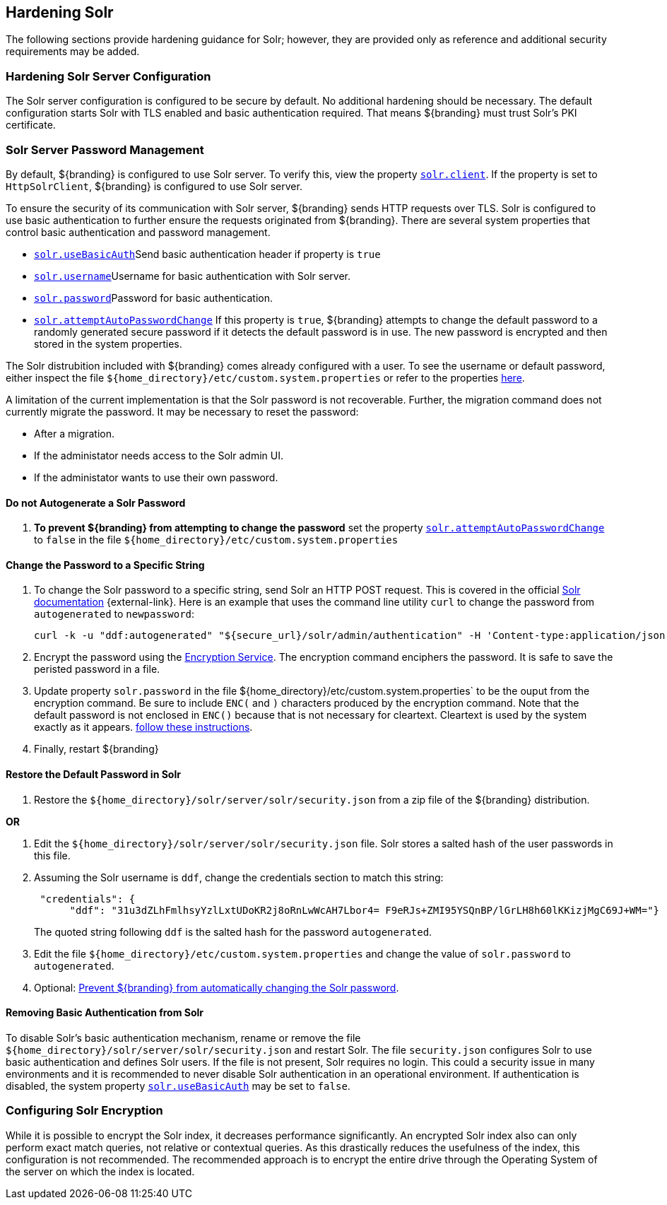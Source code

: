 :title: Hardening Solr
:type: subConfiguration
:status: published
:parent: Configuring Solr
:summary: Hardening Solr.
:order: 02

== {title}

The following sections provide hardening guidance for Solr; however, they are provided only as
reference and additional security requirements may be added.

=== Hardening Solr Server Configuration

The Solr server configuration is configured to be secure by default. No additional
hardening should be necessary. The default configuration starts Solr with TLS enabled and
basic authentication required. That means ${branding} must trust Solr's PKI certificate.

=== Solr Server Password Management

By default, ${branding} is configured to use Solr server. To verify this, view the property
<<{managing-prefix}solr_client,`solr.client`>>. If the property is set to `HttpSolrClient`,
${branding} is configured to use Solr server.

To ensure the security of its communication with Solr server, ${branding} sends HTTP requests
over TLS. Solr is configured to use basic authentication to further ensure the requests
originated from ${branding}. There are several system properties that control basic authentication
and password management.

* <<{managing-prefix}solr_usebasicauth, `solr.useBasicAuth`>>Send basic authentication header
if property is `true`
* <<{managing-prefix}solr_username,`solr.username`>>Username for basic authentication with Solr server.
* <<{managing-prefix}solr_password,`solr.password`>>Password for basic authentication.
* <<{managing-prefix}solr_autopassword,`solr.attemptAutoPasswordChange`>>
If this property is `true`, ${branding} attempts to change the default password to a randomly
generated secure password if it detects the default password is in use.
The new password is encrypted and then stored in the system properties.

The Solr distrubition included with ${branding} comes already configured with a user. To see the
username or default password, either inspect the file
`${home_directory}/etc/custom.system.properties` or refer to the properties
<<{managing-prefix}managed_solr_properties,here>>.

A limitation of the current implementation is that the Solr password is not recoverable. Further,
the migration command does not currently migrate the password. It may
be necessary to reset the password:

* After a migration.
* If the administator needs access to the Solr admin UI.
* If the administator wants to use their own password.

==== Do not Autogenerate a Solr Password

. **To prevent ${branding} from attempting to change the password** set the property
<<{managing-prefix}solr_autopassword,`solr.attemptAutoPasswordChange`>> to `false` in the
file `${home_directory}/etc/custom.system.properties`

==== Change the Password to a Specific String

. To change the Solr password to a specific string, send Solr an HTTP POST request.
This is covered in the official http://lucene.apache.org/solr/resources.html[Solr documentation]
 {external-link}. Here is an example that uses the
command line utility `curl` to change the password from `autogenerated` to `newpassword`:

 curl -k -u "ddf:autogenerated" "${secure_url}/solr/admin/authentication" -H 'Content-type:application/json' -d "{ 'set-user': {'ddf' : 'newpassword'}}"
+
. Encrypt the password using the <<{integrating-prefix}encryption_service,Encryption Service>>.
The encryption command enciphers the password. It is safe to save the peristed password in a file.
. Update property `solr.password` in the file ${home_directory}/etc/custom.system.properties` to
be the ouput from the encryption command. Be sure to include `ENC(` and `)` characters produced by
the encryption command. Note that the default password is not enclosed in `ENC()` because that
is not necessary for cleartext. Cleartext is used by the system exactly as it appears.
<<_do_not_autogenerate_a_solr_password, follow these instructions>>.
. Finally, restart ${branding}

==== Restore the Default Password in Solr

. Restore the `${home_directory}/solr/server/solr/security.json` from a zip file of the
${branding} distribution.

**OR**

. Edit the `${home_directory}/solr/server/solr/security.json` file. Solr stores a salted hash of
the user passwords in this file.
. Assuming the Solr username is `ddf`, change the credentials section to match
this string:
+
```
 "credentials": {
      "ddf": "31u3dZLhFmlhsyYzlLxtUDoKR2j8oRnLwWcAH7Lbor4= F9eRJs+ZMI95YSQnBP/lGrLH8h60lKKizjMgC69J+WM="}
```
The quoted string following `ddf` is the salted hash for the password `autogenerated`.
+
. Edit the file `${home_directory}/etc/custom.system.properties` and change the value of
`solr.password` to `autogenerated`.
. Optional: <<_do_not_autogenerate_a_solr_password, Prevent ${branding} from automatically changing the Solr password>>.

==== Removing Basic Authentication from Solr

To disable Solr's basic authentication mechanism, rename or remove the file
`${home_directory}/solr/server/solr/security.json` and restart Solr. The file `security.json`
configures Solr to use basic authentication and defines Solr users. If the file is not present,
Solr requires no login. This could a security issue in many environments and it is recommended
to never disable Solr authentication in an operational environment. If authentication is disabled,
the system property <<{managing-prefix}solr_usebasicauth, `solr.useBasicAuth`>> may be set to
`false`.

=== Configuring Solr Encryption

While it is possible to encrypt the Solr index, it decreases performance significantly.
An encrypted Solr index also can only perform exact match queries, not relative or contextual queries.
As this drastically reduces the usefulness of the index, this configuration is not recommended.
The recommended approach is to encrypt the entire drive through the Operating System of the server
on which the index is located.
